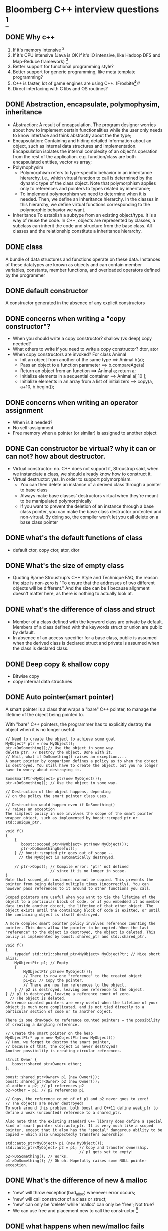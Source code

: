 * Bloomberg C++ interview questions [fn:1]
** DONE Why c++ 
   1) If it's memory intensive [fn:2]
   2) If it's CPU intensive (Java is OK if it's IO intensive, like Hadoop DFS and Map-Reduce framework) [fn:2]
   3) Better support for functional programming style?
   4) Better support for generic programming, like meta template programming?
   5) C++ is faster, lot of game engines are using C++. (Frosbite[fn:3])?
   6) Direct interfacing with C libs and OS routines?
** DONE Abstraction, encapsulate, polymophysim, inheritance
   + Abstraction: A result of encapsulation. The program designer worries about how to implement certain functionalities while the user only needs to know interface and think 
     abstractly about the the type;
   + Encapsulation: Containing and hiding detailed Information about an object, such as internal data structures and implementation. Encapsulation isolates the internal complexity 
     of an object's operation from the rest of the application. e.g. function/class are both encapsulated entities, vector vs array;
   + Polymophysim
     - Polymorphism refers to type-specific behavior in an inheritance hierarchy, i.e., which virtual function to call is determined by the dynamic type of the class object. 
       Note that polymorphism applies only to references and pointers to types related by inheritance;
     - To implement polymorphism we need to determine when it is needed. Then, we define an inheritance hierarchy. In the classes in this hierarchy, we define virtual 
       functions corresponding to the polymorphic behavior we want.
   + Inheritance
     To establish a subtype from an existing object/type. It is a way of reuse the code. In C++, objects are represented by classes, a subclass can inherit the code and structure 
     from the base class. All classes and the relationship constitute a inheritance hierarchy.
** DONE class
   A bundle of data structures and functions operate on these data. Instances of these datatypes are known as objects and can contain member variables, constants, 
   member functions, and overloaded operators defined by the programmer
** DONE default constructor
   A constructor generated in the absence of any explicit constructors

** DONE concerns when writing a "copy constructor"?
   + When you should write a copy constructor? shallow (vs deep) copy needed?
   + What others to write if you need to write a copy constructor? dtor, ator
   + When copy constructors are invoked? 
     For class Animal
     - Init an object from another of the same type ==> Animal b(a);
     - Pass an object to a function parameter       ==> b.compareAge(a)
     - Return an object from an function            ==> Animal a; return a;
     - Initialize elements in a sequential container   ==> Animal a[ 10 ]; 
     - Initialize elements in an array from a list of initializers   ==> copy(a, a+10, b.begin());

** DONE concerns when writing an operator assignment
   - When is it needed?
   - No self-assignment
   - Free memory when a pointer (or similar) is assigned to another object
** DONE Can constructor be virtual? why it can or can not? how about destructor.
   + Virtual constructor: no. C++ does not support it, Stroustrup said, when we instanciate a class, we should already know how to construct it.
   + Virtual destructor: yes. In order to support polymorphism.
         - You can then delete an instance of a derived class through a pointer to base class
         - Always make base classes' destructors virtual when they're meant to be manipulated polymorphically
         - If you want to prevent the deletion of an instance through a base class pointer, you can make the base class destructor protected and non-virtual. 
           By doing so, the compiler won't let you call delete on a base class pointer

** DONE what's the default functions of class
   - default ctor, copy ctor, ator, dtor
** DONE What's the size of empty class
  - Quoting Bjarne Stroustrup's C++ Style and Technique FAQ, the reason the size is non-zero is "To ensure that the addresses of two different objects will be different." And the size can 
    be 1 because alignment doesn't matter here, as there is nothing to actually look at.
** DONE what's the difference of class and struct
  - Member of a class defined with the keyword class are private by default. Members of a class defined with the keywords struct or union are public by default.
  - In absence of an access-specifier for a base class, public is assumed when the derived class is declared struct and private is assumed when the class is declared class.
** DONE Deep copy & shallow copy
   - Bitwise copy
   - copy internal data structures
** DONE Auto pointer(smart pointer)
   A smart pointer is a class that wraps a "bare" C++ pointer, to manage the lifetime of the object being pointed to.

    With "bare" C++ pointers, the programmer has to explicitly destroy the object when it is no longer useful.
    #+begin_example
    // Need to create the object to achieve some goal
    MyObject* ptr = new MyObject(); 
    ptr->DoSomething();// Use the object in some way.
    delete ptr; // Destroy the object. Done with it.
    // Wait, what if DoSomething() raises an exception....
    A smart pointer by comparison defines a policy as to when the object is destroyed. You still have to create the object, but you no longer have to worry about destroying it.

    SomeSmartPtr<MyObject> ptr(new MyObject());
    ptr->DoSomething(); // Use the object in some way.

    // Destruction of the object happens, depending 
    // on the policy the smart pointer class uses.

    // Destruction would happen even if DoSomething() 
    // raises an exception
    The simplest policy in use involves the scope of the smart pointer wrapper object, such as implemented by boost::scoped_ptr or std::unique_ptr.

    void f()
    {
        {
           boost::scoped_ptr<MyObject> ptr(new MyObject());
           ptr->DoSomethingUseful();
        } // boost::scopted_ptr goes out of scope -- 
          // the MyObject is automatically destroyed.

        // ptr->Oops(); // Compile error: "ptr" not defined
                        // since it is no longer in scope.
    }
    Note that scoped_ptr instances cannot be copied. This prevents the pointer from being deleted multiple times (incorrectly). You can however pass references to it around to other functions you call.

    Scoped pointers are useful when you want to tie the lifetime of the object to a particular block of code, or if you embedded it as member data inside another object, the lifetime of that other object. The object exists until the containing block of code is exitted, or until the containing object is itself destroyed.

    A more complex smart pointer policy involves reference counting the pointer. This does allow the pointer to be copied. When the last "reference" to the object is destroyed, the object is deleted. This policy is implemented by boost::shared_ptr and std::shared_ptr.

    void f()
    {
        typedef std::tr1::shared_ptr<MyObject> MyObjectPtr; // Nice short alias.
        MyObjectPtr p1; // Empty
        {
            MyObjectPtr p2(new MyObject());
            // There is now one "reference" to the created object
            p1=p2; // Copy the pointer.
            // There are now two references to the object.
        } // p2 is destroyed, leaving one reference to the object.
    } // p1 is destroyed, leaving a reference count of zero. 
      // The object is deleted.
    Reference counted pointers are very useful when the lifetime of your object is much more complicated, and is not tied directly to a particular section of code or to another object.

    There is one drawback to reference counted pointers — the possibility of creating a dangling reference.

    // Create the smart pointer on the heap
    MyObjectPtr* pp = new MyObjectPtr(new MyObject())
    // Hmm, we forgot to destroy the smart pointer,
    // because of that, the object is never destroyed!
    Another possibility is creating circular references.

    struct Owner {
       boost::shared_ptr<Owner> other;
    };

    boost::shared_ptr<Owner> p1 (new Owner());
    boost::shared_ptr<Owner> p2 (new Owner());
    p1->other = p2; // p1 references p2
    p2->other = p1; // p2 references p1

    // Oops, the reference count of of p1 and p2 never goes to zero!
    // The objects are never destroyed!
    To work around this problem, both boost and C++11 define weak_ptr to define a weak (uncounted) reference to a shared_ptr.

    Also note that the existing standard C++ library does define a special kind of smart pointer std::auto_ptr. It is very much like a scoped pointer, except that it also has the "special" dangerous ability to be copied — which also unexpectedly transfers ownership!

    std::auto_ptr<MyObject> p1 (new MyObject());
    std::auto_ptr<MyObject> p2 = p1; // Copy and transfer ownership. 
                                     // p1 gets set to empty!
    p2->DoSomething(); // Works.
    p1->DoSomething(); // Oh oh. Hopefully raises some NULL pointer exception.
    #+end_example

** DONE What's the difference of new & malloc
   - 'new' will throw exception(bad_alloc) whenever error occurs;
   - 'new' will call constructor of a class or struct; 
   - 'new' can only be 'delete' while 'malloc' can only be 'free'; Not true?
   - We can use free and placement new to call the constructor [fn:5]
** DONE what happens when new/malloc fails
   - The new operator, and new[] operator should throw std::bad\_alloc, but this is not always the case as the behavior can be sometimes overridden
     - One can use std::set\_new\_handler and suddenly something entirely different can happen than throwing std::bad\_alloc. Although the standard requires that the user either 
       make memory available, abort, or throw std::bad\_alloc. But of course this may not be the case
** DONE What's the abstract class
   - When a class contains a pure virtual function
** DONE What's the pure virtual function
   - virtual int foo() = 0;
** DONE How to print "hello world" before main()
   #+begin_example
   #include <iostream>
   
   using namespace std;
   
   int funky()
   {
       cout << "Hello world!" << endl;
       return 0;
   }

   int x = funky();

   int main(int argc, char* argv[])
   {
       return 0;
   }
   #+end_example
** DONE Inheritance; what can be inherited, what cannot be?
   - ctors, copy constructors cannot be inherited
** DONE class a array[ 50], how to initialize these elements without a loop, you can use dynamic memory allocation
   #+begin_example
   #include <iostream>
   #include <vector>
   #include <algorithm>
   #include <iterator>
   using namespace std;

   class Foo{
   public:
     //vector<int> arr;
     int *arr;
     Foo(): arr(new int[50]()) { fill_n(arr, 50, 1); }
   };

   int main()
   { 
     Foo f;
     copy(f.arr, f.arr+50, ostream_iterator<int>(cout," ")); cout << endl;
   }
   #+end_example
** DONE static
   - static functions are functions that are only visible to other functions in the same file? ==> Not complete
** DONE What's the difference of reference & pointer [fn:6]
   - A pointer can be re-assigned any number of times while a reference can not be reassigned after initialization.
   - A pointer can point to NULL while reference can never point to NULL
   - You can't take the address of a reference like you can with pointers
   - There's no "reference arithmetics" (but you can take the address of an object pointed by a reference and do pointer arithmetics on it as in &obj + 5).
   - etc.
** TODO Describe virtual table [fn:4]
   - For polymorphism? Use base class pointers; It's determined at run time but not compile time; Dynamic dispatch;
   - More stuff!!!!
** DONE What's the difference of passing by reference & passing by value
** DONE Type cast [fn:7]
   - dynamic_ast ==> type safe
   - static_cast ==> explicit cast
   - reinterpret_cast  ==> any type
   - typeid  ==> get the type of an object
   - C style cast  ==> more like static_cast?
** DONE Template

* Footnotes

[fn:1] http://codekevin.blogspot.com/2012/09/bloomberg-c-interview-questions.html

[fn:2] https://code.google.com/p/hypertable/wiki/WhyWeChoseCppOverJava

[fn:3] [[http://en.wikipedia.org/wiki/Frostbite_(game_engine)][http://en.wikipedia.org/wiki/Frostbite\_(game\_engine)]]

[fn:4] http://jaleelchen.com/archives/538

[fn:5] http://www.parashift.com/c++-faq-lite/placement-new.html

[fn:6] http://stackoverflow.com/questions/57483/what-are-the-differences-between-pointer-variable-and-reference-variable-in-c

[fn:7] http://en.wikipedia.org/wiki/Static_cast
